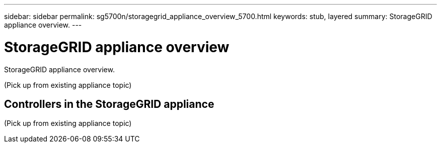---
sidebar: sidebar
permalink: sg5700n/storagegrid_appliance_overview_5700.html
keywords: stub, layered
summary: StorageGRID appliance overview.
---

= StorageGRID appliance overview




:icons: font

:imagesdir: ../media/

[.lead]
StorageGRID appliance overview.

(Pick up from existing appliance topic)

== Controllers in the StorageGRID appliance

(Pick up from existing appliance topic)
